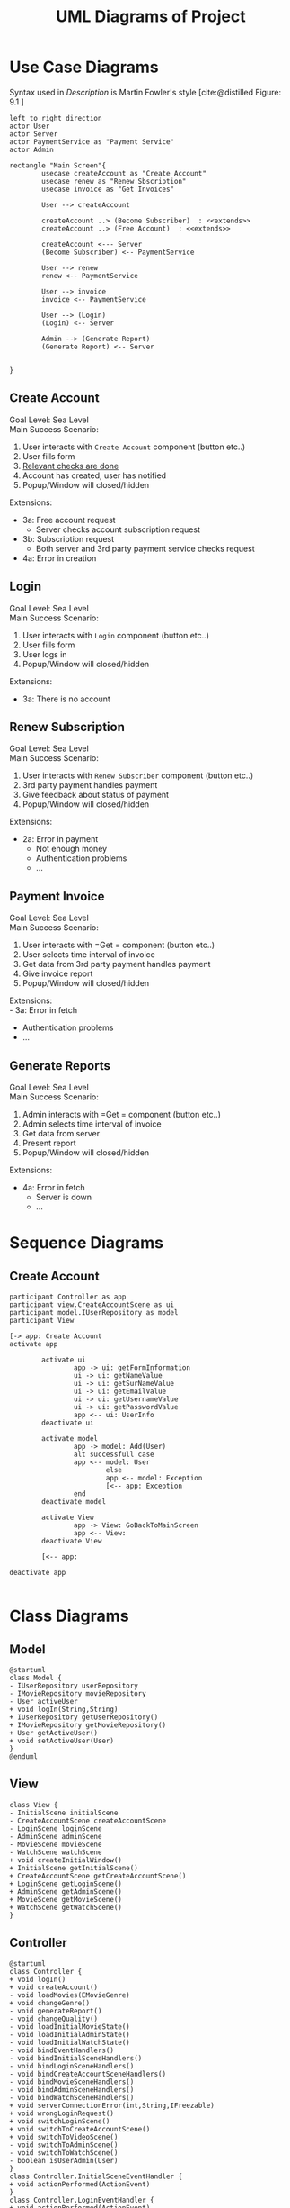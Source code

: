 #+TITLE: UML Diagrams of Project
#+bibliography: cite.bib
\setlength{\parindent}{0cm}


#+LATEX_HEADER: \usepackage[scale=0.7]{geometry} % Reduce document margins

\pagebreak

* COMMENT Meta
#+begin_src plantuml
left to right direction
actor User
actor Server
actor paymentService as "Payment Service"

rectangle "Main Screen"{
        usecase createAccount as "Create Account"

        User --> createAccount
        createAccount ..> (Become Subscriber)  : <<extends>>
        createAccount ..> (Free Account)  : <<extends>>

        createAccount <--- Server
        (Become Subscriber) <-- paymentService

}
#+end_src
* Use Case Diagrams
Syntax used in /Description/ is Martin Fowler's style [cite:@distilled Figure: 9.1    ]

#+begin_src plantuml :file UseCase.png
left to right direction
actor User
actor Server
actor PaymentService as "Payment Service"
actor Admin

rectangle "Main Screen"{
        usecase createAccount as "Create Account"
        usecase renew as "Renew Sbscription"
        usecase invoice as "Get Invoices"

        User --> createAccount

        createAccount ..> (Become Subscriber)  : <<extends>>
        createAccount ..> (Free Account)  : <<extends>>

        createAccount <--- Server
        (Become Subscriber) <-- PaymentService

        User --> renew
        renew <-- PaymentService

        User --> invoice
        invoice <-- PaymentService

        User --> (Login)
        (Login) <-- Server

        Admin --> (Generate Report)
        (Generate Report) <-- Server


}
#+end_src

#+RESULTS:
[[file:UseCase.png]]


** Create Account
Goal Level: Sea Level \\
Main Success Scenario: \\

1. User interacts with =Create Account= component (button etc..)
2. User fills form
3. _Relevant checks are done_
4. Account has created, user has notified
5. Popup/Window will closed/hidden

Extensions:
- 3a: Free account request
        - Server checks account subscription request
- 3b: Subscription request
        - Both server and 3rd party payment service checks request
- 4a: Error in creation
** Login
Goal Level: Sea Level \\
Main Success Scenario: \\

1. User interacts with =Login= component (button etc..)
2. User fills form
3. User logs in
4. Popup/Window will closed/hidden

Extensions:
- 3a: There is no account
** Renew Subscription
Goal Level: Sea Level \\
Main Success Scenario: 

1. User interacts with =Renew Subscriber= component (button etc..)
2. 3rd party payment handles payment
3. Give feedback about status of payment
4. Popup/Window will closed/hidden

Extensions:
    - 2a: Error in payment
      + Not enough money
      + Authentication problems
      + ...
** Payment Invoice
Goal Level: Sea Level \\
Main Success Scenario: \\

1. User interacts with =Get = component (button etc..)
2. User selects time interval of invoice
3. Get data from 3rd party payment handles payment
4. Give invoice report
5. Popup/Window will closed/hidden

Extensions:  \\
 - 3a: Error in fetch
   - Authentication problems
   - ...
** Generate Reports
Goal Level: Sea Level \\
Main Success Scenario: \\

1. Admin interacts with =Get = component (button etc..)
2. Admin selects time interval of invoice
3. Get data from server
4. Present report
5. Popup/Window will closed/hidden

Extensions:
- 4a: Error in fetch
    - Server is down
    - ...
* Sequence Diagrams
** Create Account
#+begin_src plantuml :file sequence/CreateAccount.png
participant Controller as app
participant view.CreateAccountScene as ui
participant model.IUserRepository as model
participant View

[-> app: Create Account
activate app

        activate ui
                app -> ui: getFormInformation
                ui -> ui: getNameValue
                ui -> ui: getSurNameValue
                ui -> ui: getEmailValue
                ui -> ui: getUsernameValue
                ui -> ui: getPasswordValue
                app <-- ui: UserInfo
        deactivate ui

        activate model
                app -> model: Add(User)
                alt successfull case
                app <-- model: User
                        else
                        app <-- model: Exception
                        [<-- app: Exception
                end
        deactivate model

        activate View
                app -> View: GoBackToMainScreen
                app <-- View:
        deactivate View

        [<-- app:

deactivate app

#+end_src

#+RESULTS:
[[file:sequence/CreateAccount.png]]

* Class Diagrams
** Model
#+begin_src plantuml :file class/model.png
@startuml
class Model {
- IUserRepository userRepository
- IMovieRepository movieRepository
- User activeUser
+ void logIn(String,String)
+ IUserRepository getUserRepository()
+ IMovieRepository getMovieRepository()
+ User getActiveUser()
+ void setActiveUser(User)
}
@enduml
#+end_src

#+RESULTS:
[[file:class/model.png]]
** View
#+begin_src plantuml :file class/view
class View {
- InitialScene initialScene
- CreateAccountScene createAccountScene
- LoginScene loginScene
- AdminScene adminScene
- MovieScene movieScene
- WatchScene watchScene
+ void createInitialWindow()
+ InitialScene getInitialScene()
+ CreateAccountScene getCreateAccountScene()
+ LoginScene getLoginScene()
+ AdminScene getAdminScene()
+ MovieScene getMovieScene()
+ WatchScene getWatchScene()
}
#+end_src
** Controller
#+begin_src plantuml :file class/controller.png
@startuml
class Controller {
+ void logIn()
+ void createAccount()
- void loadMovies(EMovieGenre)
+ void changeGenre()
- void generateReport()
- void changeQuality()
- void loadInitialMovieState()
- void loadInitialAdminState()
- void loadInitialWatchState()
- void bindEventHandlers()
- void bindInitialSceneHandlers()
- void bindLoginSceneHandlers()
- void bindCreateAccountSceneHandlers()
- void bindMovieSceneHandlers()
- void bindAdminSceneHandlers()
- void bindWatchSceneHandlers()
+ void serverConnectionError(int,String,IFreezable)
+ void wrongLoginRequest()
+ void switchLoginScene()
+ void switchToCreateAccountScene()
+ void switchToVideoScene()
- void switchToAdminScene()
- void switchToWatchScene()
- boolean isUserAdmin(User)
}
class Controller.InitialSceneEventHandler {
+ void actionPerformed(ActionEvent)
}
class Controller.LoginEventHandler {
+ void actionPerformed(ActionEvent)
}
class Controller.CreateAccountEventHandler {
+ void actionPerformed(ActionEvent)
}
class Controller.MovieEventHandler {
+ void actionPerformed(ActionEvent)
}
class Controller.MovieMouseAdapter {
+ void mouseClicked(MouseEvent)
}
class Controller.WatchEventHandler {
+ void actionPerformed(ActionEvent)
}


Controller +.. com.umut.videostream.controller.Controller.InitialSceneEventHandler
ActionListener <|.. com.umut.videostream.controller.Controller.InitialSceneEventHandler
Controller +.. com.umut.videostream.controller.Controller.LoginEventHandler
ActionListener <|.. com.umut.videostream.controller.Controller.LoginEventHandler
Controller +.. com.umut.videostream.controller.Controller.CreateAccountEventHandler
ActionListener <|.. com.umut.videostream.controller.Controller.CreateAccountEventHandler
Controller +.. com.umut.videostream.controller.Controller.MovieEventHandler
ActionListener <|.. com.umut.videostream.controller.Controller.MovieEventHandler
Controller +.. com.umut.videostream.controller.Controller.MovieMouseAdapter
MouseAdapter <|-- com.umut.videostream.controller.Controller.MovieMouseAdapter
Controller +.. com.umut.videostream.controller.Controller.WatchEventHandler
ActionListener <|.. com.umut.videostream.controller.Controller.WatchEventHandler


Controller "1" o-- "1" View
Controller "1" o-- "1" Model
Controller "1" o-- "1" MovieEventHandler
Controller "1" o-- "1" LoginEventHandler
Controller "1" o-- "1" CreateAccountEventHandler
Controller "1" o-- "1" InitialSceneEventHandler
Controller "1" o-- "1" WatchEventHandler
Controller "1" o-- "1" MovieMouseAdapter
@enduml

#+end_src

#+ATTR_LATEX: :heigh 30cm
#+RESULTS:
[[file:class/controller.png]]
